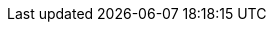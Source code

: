 // Generated by documentation/version-dependent-attrs.sh during the build
// DO NOT EDIT BY HAND
:DefaultKafkaVersion: 2.2.0

